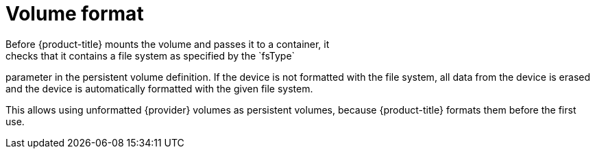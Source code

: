 // Be sure to set the :provider: value in each assembly
// on the line before the include statement for this module.
// For example:
// :provider: AWS
//
// Module included in the following assemblies:
//
// * storage/persistent-storage-aws.adoc
// * storage/persistent-storage-gce.adoc

[id="volume-format-{provider}_{context}"]
= Volume format
Before {product-title} mounts the volume and passes it to a container, it
checks that it contains a file system as specified by the `fsType`
parameter in the persistent volume definition. If the device is not
formatted with the file system, all data from the device is erased and the
device is automatically formatted with the given file system.

This allows using unformatted {provider} volumes as persistent volumes,
because {product-title} formats them before the first use.

// Undefined {provider} attribute, so that any mistakes are easily spotted
:!provider:
